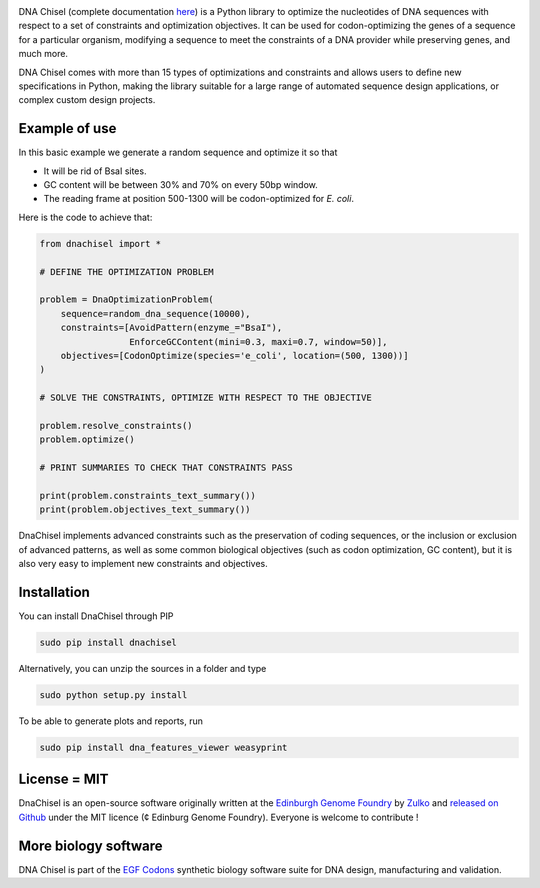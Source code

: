 .. raw:: html

    <p align="center">
    <img alt="DNA Chisel Logo" title="DNA Chisel" src="https://raw.githubusercontent.com/Edinburgh-Genome-Foundry/DnaChisel/master/docs/_static/images/title.png" width="450">
    <br /><br />
    </p>

.. image:: https://travis-ci.org/Edinburgh-Genome-Foundry/DnaChisel.svg?branch=master
   :target: https://travis-ci.org/Edinburgh-Genome-Foundry/DnaChisel
   :alt: Travis CI build status

.. image:: https://coveralls.io/repos/github/Edinburgh-Genome-Foundry/DnaChisel/badge.svg?branch=master
   :target: https://coveralls.io/github/Edinburgh-Genome-Foundry/DnaChisel?branch=master


DNA Chisel (complete documentation `here <https://edinburgh-genome-foundry.github.io/DnaChisel/>`_) is a Python library to optimize the nucleotides of DNA sequences with respect to a set of constraints and optimization objectives. It can be used for codon-optimizing the genes of a sequence for a particular organism, modifying a sequence to meet the constraints of a DNA provider while preserving genes, and much more.

DNA Chisel comes with more than 15 types of optimizations and constraints and allows users to define new specifications in Python, making the library suitable for a large range of automated sequence design applications, or complex custom design projects.

Example of use
---------------

In this basic example we generate a random sequence and optimize it so that

- It will be rid of BsaI sites.
- GC content will be between 30% and 70% on every 50bp window.
- The reading frame at position 500-1300 will be codon-optimized for *E. coli*.

Here is the code to achieve that:

.. code:: python

    from dnachisel import *

    # DEFINE THE OPTIMIZATION PROBLEM

    problem = DnaOptimizationProblem(
        sequence=random_dna_sequence(10000),
        constraints=[AvoidPattern(enzyme_="BsaI"),
                     EnforceGCContent(mini=0.3, maxi=0.7, window=50)],
        objectives=[CodonOptimize(species='e_coli', location=(500, 1300))]
    )

    # SOLVE THE CONSTRAINTS, OPTIMIZE WITH RESPECT TO THE OBJECTIVE

    problem.resolve_constraints()
    problem.optimize()

    # PRINT SUMMARIES TO CHECK THAT CONSTRAINTS PASS

    print(problem.constraints_text_summary())
    print(problem.objectives_text_summary())

DnaChisel implements advanced constraints such as the preservation of coding
sequences,  or the inclusion or exclusion of advanced patterns, as well as
some common biological objectives (such as codon optimization, GC content), but it
is also very easy to implement new constraints and objectives.


Installation
-------------

You can install DnaChisel through PIP

.. code::

    sudo pip install dnachisel

Alternatively, you can unzip the sources in a folder and type

.. code::

    sudo python setup.py install

To be able to generate plots and reports, run

.. code::

    sudo pip install dna_features_viewer weasyprint

License = MIT
--------------

DnaChisel is an open-source software originally written at the `Edinburgh Genome Foundry
<http://edinburgh-genome-foundry.github.io/home.html>`_ by `Zulko <https://github.com/Zulko>`_
and `released on Github <https://github.com/Edinburgh-Genome-Foundry/DnaChisel>`_ under the MIT licence (¢ Edinburg Genome Foundry). Everyone is welcome to contribute !

More biology software
-----------------------

.. image:: https://raw.githubusercontent.com/Edinburgh-Genome-Foundry/Edinburgh-Genome-Foundry.github.io/master/static/imgs/logos/egf-codon-horizontal.png
  :target: https://edinburgh-genome-foundry.github.io/

DNA Chisel is part of the `EGF Codons <https://edinburgh-genome-foundry.github.io/>`_ synthetic biology software suite for DNA design, manufacturing and validation.
